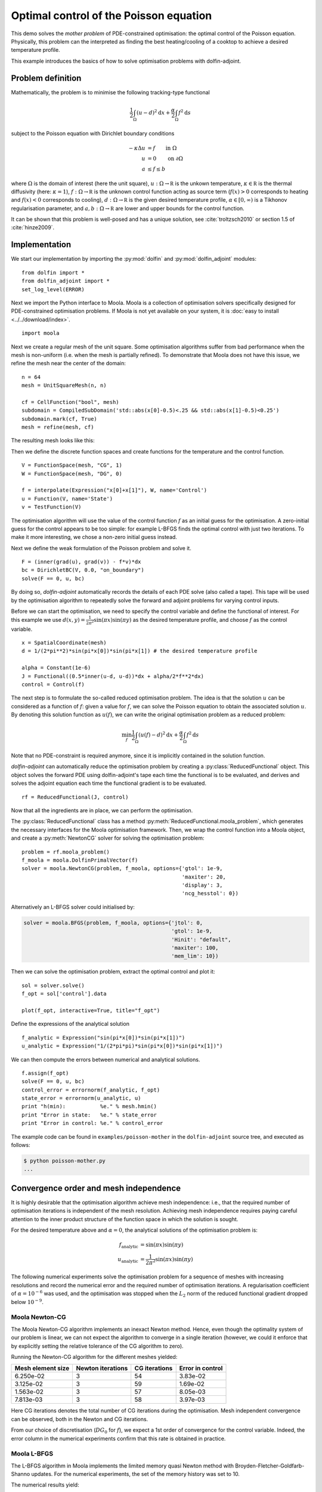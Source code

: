 ..  #!/usr/bin/env python
  # -*- coding: utf-8 -*-
  
.. py:currentmodule:: dolfin_adjoint

Optimal control of the Poisson equation
=======================================

.. sectionauthor:: Simon W. Funke <simon@simula.no>

This demo solves the `mother problem` of PDE-constrained
optimisation: the optimal control of the Poisson equation.
Physically, this problem can the interpreted as finding the best
heating/cooling of a cooktop to achieve a desired temperature
profile.

This example introduces the basics of how to solve optimisation
problems with dolfin-adjoint.

Problem definition
******************

Mathematically, the problem is to minimise the following tracking-type
functional

.. math::
      \frac{1}{2} \int_{\Omega} (u - d)^2 \textrm{d}x
              + \frac{\alpha}{2} \int_{\Omega} f^2 \textrm{d}s

subject to the Poisson equation with Dirichlet boundary conditions

.. math::
      -\kappa \Delta u &= f  \qquad \mathrm{in} \ \Omega           \\
                        u &= 0  \qquad \mathrm{on} \ \partial \Omega  \\
                        a & \le f \le b

where :math:`\Omega` is the domain of interest (here the unit square),
:math:`u: \Omega \to \mathbb R` is the unkown temperature, :math:`\kappa
\in \mathbb R` is the thermal diffusivity (here: :math:`\kappa = 1`),
:math:`f: \Omega \to \mathbb R` is the unknown control function acting
as source term (:math:`f(x) > 0` corresponds to heating and
:math:`f(x) < 0` corresponds to cooling), :math:`d: \Omega \to \mathbb
R` is the given desired temperature profile, :math:`\alpha \in [0,
\infty)` is a Tikhonov regularisation parameter, and :math:`a, b:
\Omega \to \mathbb R` are lower and upper bounds for the control
function.

It can be shown that this problem is well-posed and has a unique
solution, see :cite:`troltzsch2010` or section 1.5 of
:cite:`hinze2009`.

Implementation
**************

We start our implementation by importing the :py:mod:`dolfin` and
:py:mod:`dolfin_adjoint` modules:

::

  from dolfin import *
  from dolfin_adjoint import *
  set_log_level(ERROR)
  
Next we import the Python interface to Moola. Moola is a collection
of optimisation solvers specifically designed for PDE-constrained
optimisation problems. If Moola is not yet available on your system,
it is :doc:`easy to install <../../download/index>`.

::

  import moola
  
Next we create a regular mesh of the unit square. Some optimisation
algorithms suffer from bad performance when the mesh is non-uniform
(i.e. when the mesh is partially refined). To demonstrate that Moola
does not have this issue, we refine the mesh near the center of the
domain:

::

  n = 64
  mesh = UnitSquareMesh(n, n)
  
  cf = CellFunction("bool", mesh)
  subdomain = CompiledSubDomain('std::abs(x[0]-0.5)<.25 && std::abs(x[1]-0.5)<0.25')
  subdomain.mark(cf, True)
  mesh = refine(mesh, cf)
  
The resulting mesh looks like this:

.. image:: mesh.png
   :scale: 50
   :align: center

Then we define the discrete function spaces and create functions for
the temperature and the control function.

::

  V = FunctionSpace(mesh, "CG", 1)
  W = FunctionSpace(mesh, "DG", 0)
  
  f = interpolate(Expression("x[0]+x[1]"), W, name='Control')
  u = Function(V, name='State')
  v = TestFunction(V)
  
The optimisation algorithm will use the value of the control
function :math:`f` as an initial guess for the optimisation.  A
zero-initial guess for the control appears to be too simple: for
example L-BFGS finds the optimal control with just two iterations.
To make it more interesting, we chose a non-zero initial guess
instead.

Next we define the weak formulation of the Poisson problem and solve
it.

::

  F = (inner(grad(u), grad(v)) - f*v)*dx
  bc = DirichletBC(V, 0.0, "on_boundary")
  solve(F == 0, u, bc)
  
By doing so, `dolfin-adjoint` automatically records the details of
each PDE solve (also called a tape). This tape will be used by the
optimisation algorithm to repeatedly solve the forward and adjoint
problems for varying control inputs.

Before we can start the optimisation, we need to specify the control
variable and define the functional of interest.  For this example we
use :math:`d(x, y) = \frac{1}{2\pi^2}\sin(\pi x)\sin(\pi y)` as the
desired temperature profile, and choose :math:`f` as the control
variable.

::

  x = SpatialCoordinate(mesh)
  d = 1/(2*pi**2)*sin(pi*x[0])*sin(pi*x[1]) # the desired temperature profile
  
  alpha = Constant(1e-6)
  J = Functional((0.5*inner(u-d, u-d))*dx + alpha/2*f**2*dx)
  control = Control(f)
  
The next step is to formulate the so-called reduced optimisation
problem. The idea is that the solution :math:`u` can be considered
as a function of :math:`f`: given a value for :math:`f`, we can
solve the Poisson equation to obtain the associated solution
:math:`u`. By denoting this solution function as :math:`u(f)`, we
can write the original optimisation problem as a reduced problem:

.. math::
      \min_f \frac{1}{2} \int_{\Omega} (u(f) - d)^2 \textrm{d}x + \frac{\alpha}{2} \int_{\Omega} f^2 \textrm{d}s 

Note that no PDE-constraint is required anymore, since it is
implicitly contained in the solution function.

`dolfin-adjoint` can automatically reduce the optimisation problem
by creating a :py:class:`ReducedFunctional` object.  This object
solves the forward PDE using dolfin-adjoint's tape each time the
functional is to be evaluated, and derives and solves the adjoint
equation each time the functional gradient is to be evaluated.

::

  rf = ReducedFunctional(J, control)
  
Now that all the ingredients are in place, we can perform the
optimisation.

The :py:class:`ReducedFunctional` class has a method
:py:meth:`ReducedFunctional.moola_problem`, which generates the
necessary interfaces for the Moola optimisation framework.  Then, we
wrap the control function into a Moola object, and create a
:py:meth:`NewtonCG` solver for solving the optimisation problem:

::

  problem = rf.moola_problem()
  f_moola = moola.DolfinPrimalVector(f)
  solver = moola.NewtonCG(problem, f_moola, options={'gtol': 1e-9,
                                                     'maxiter': 20,
                                                     'display': 3,
                                                     'ncg_hesstol': 0})
  
Alternatively an L-BFGS solver could initialised by:

.. code-block:: python

   solver = moola.BFGS(problem, f_moola, options={'jtol': 0,
                                                  'gtol': 1e-9,
                                                  'Hinit': "default",
                                                  'maxiter': 100,
                                                  'mem_lim': 10})

Then we can solve the optimisation problem, extract the optimal
control and plot it:

::

  sol = solver.solve()
  f_opt = sol['control'].data
  
  plot(f_opt, interactive=True, title="f_opt")
  
Define the expressions of the analytical solution

::

  f_analytic = Expression("sin(pi*x[0])*sin(pi*x[1])")
  u_analytic = Expression("1/(2*pi*pi)*sin(pi*x[0])*sin(pi*x[1])")
  
We can then compute the errors between numerical and analytical
solutions.

::

  f.assign(f_opt)
  solve(F == 0, u, bc)
  control_error = errornorm(f_analytic, f_opt)
  state_error = errornorm(u_analytic, u)
  print "h(min):           %e." % mesh.hmin()
  print "Error in state:   %e." % state_error
  print "Error in control: %e." % control_error
  
The example code can be found in ``examples/poisson-mother`` in the
``dolfin-adjoint`` source tree, and executed as follows:

.. code-block:: bash

  $ python poisson-mother.py
  ...

Convergence order and mesh independence
***************************************

It is highly desirable that the optimisation algorithm achieve mesh
independence: i.e., that the required number of optimisation
iterations is independent of the mesh resolution.  Achieving mesh
independence requires paying careful attention to the inner product
structure of the function space in which the solution is sought.

For the desired temperature above and :math:`\alpha=0`, the analytical
solutions of the optimisation problem is:

.. math::
    f_{\textrm{analytic}} &= \sin(\pi x) \sin(\pi y) \\
    u_{\textrm{analytic}} &= \frac{1}{2\pi^2} \sin(\pi x) \sin(\pi y)

The following numerical experiments solve the optimisation problem
for a sequence of meshes with increasing resolutions and record the
numerical error and the required number of optimisation iterations.
A regularisation coefficient of :math:`\alpha = 10^{-6}` was used, and
the optimisation was stopped when the :math:`L_2` norm of the
reduced functional gradient dropped below :math:`10^{-9}`.


Moola Newton-CG
---------------

The Moola Newton-CG algorithm implements an inexact Newton method.
Hence, even though the optimality system of our problem is linear,
we can not expect the algorithm to converge in a single iteration
(however, we could it enforce that by explicitly setting the
relative tolerance of the CG algorithm to zero).

Running the Newton-CG algorithm for the different meshes yielded:

===================  =================  ============== ================
  Mesh element size  Newton iterations  CG iterations  Error in control
===================  =================  ============== ================
  6.250e-02            3                 54            3.83e-02
  3.125e-02            3                 59            1.69e-02
  1.563e-02            3                 57            8.05e-03
  7.813e-03            3                 58            3.97e-03
===================  =================  ============== ================

Here CG iterations denotes the total number of CG iterations during
the optimisation. Mesh independent convergence can be observed, both
in the Newton and CG iterations.

From our choice of discretisation (:math:`DG_0` for :math:`f`), we
expect a 1st order of convergence for the control variable.  Indeed,
the error column in the numerical experiments confirm that this rate
is obtained in practice.

Moola L-BFGS
------------

The L-BFGS algorithm in Moola implements the limited memory quasi
Newton method with Broyden-Fletcher-Goldfarb-Shanno updates.  For
the numerical experiments, the set of the memory history was set to
10.

The numerical results yield:

===================  ==================  =================
  Mesh element size  L-BFGS iterations   Error in control
===================  ==================  =================
  6.250e-02             53                3.83e-02
  3.125e-02             50                1.69e-02
  1.563e-02             57                8.05e-03
  7.813e-03             56                3.97e-03
===================  ==================  =================

Again a mesh-independent convergence and a 1st order convergence of
the control can be observed.

.. bibliography:: /documentation/poisson-mother/poisson-mother.bib
   :cited:
   :labelprefix: 1E-
